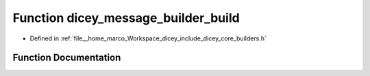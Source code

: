 .. _exhale_function_builders_8h_1a52113cdae72e5b853849998f4a0f187d:

Function dicey_message_builder_build
====================================

- Defined in :ref:`file__home_marco_Workspace_dicey_include_dicey_core_builders.h`


Function Documentation
----------------------


.. doxygenfunction:: dicey_message_builder_build(struct dicey_message_builder *, struct dicey_packet *)
   :project: dicey